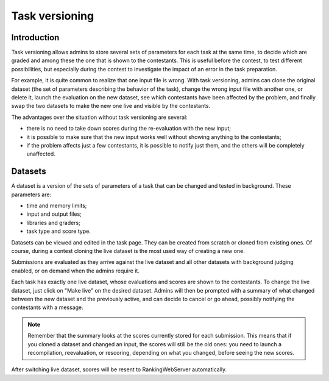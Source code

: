 Task versioning
***************

Introduction
============

Task versioning allows admins to store several sets of parameters for each task at the same time, to decide which are graded and among these the one that is shown to the contestants. This is useful before the contest, to test different possibilities, but especially during the contest to investigate the impact of an error in the task preparation.

For example, it is quite common to realize that one input file is wrong. With task versioning, admins can clone the original dataset (the set of parameters describing the behavior of the task), change the wrong input file with another one, or delete it, launch the evaluation on the new dataset, see which contestants have been affected by the problem, and finally swap the two datasets to make the new one live and visible by the contestants.

The advantages over the situation without task versioning are several:

- there is no need to take down scores during the re-evaluation with the new input;
- it is possible to make sure that the new input works well without showing anything to the contestants;
- if the problem affects just a few contestants, it is possible to notify just them, and the others will be completely unaffected.

Datasets
========

A dataset is a version of the sets of parameters of a task that can be changed and tested in background. These parameters are:

- time and memory limits;
- input and output files;
- libraries and graders;
- task type and score type.

Datasets can be viewed and edited in the task page. They can be created from scratch or cloned from existing ones. Of course, during a contest cloning the live dataset is the most used way of creating a new one.

Submissions are evaluated as they arrive against the live dataset and all other datasets with background judging enabled, or on demand when the admins require it.

Each task has exactly one live dataset, whose evaluations and scores are shown to the contestants. To change the live dataset, just click on "Make live" on the desired dataset. Admins will then be prompted with a summary of what changed between the new dataset and the previously active, and can decide to cancel or go ahead, possibly notifying the contestants with a message.

.. note::
   Remember that the summary looks at the scores currently stored for each submission. This means that if you cloned a dataset and changed an input, the scores will still be the old ones: you need to launch a recompilation, reevaluation, or rescoring, depending on what you changed, before seeing the new scores.

After switching live dataset, scores will be resent to RankingWebServer automatically.


